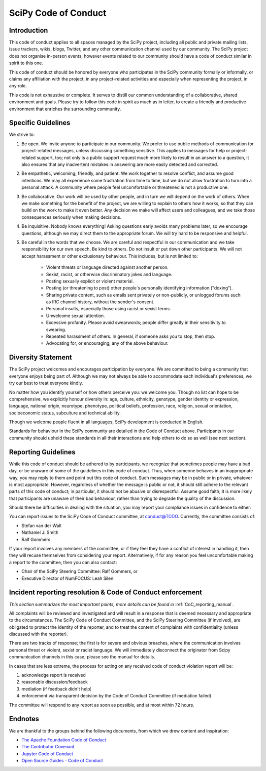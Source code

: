 SciPy Code of Conduct
=====================


Introduction
------------

This code of conduct applies to all spaces managed by the SciPy project,
including all public and private mailing lists, issue trackers, wikis, blogs,
Twitter, and any other communication channel used by our community.  The SciPy
project does not organise in-person events, however events related to our
community should have a code of conduct similar in spirit to this one.

This code of conduct should be honored by everyone who participates in
the SciPy community formally or informally, or claims any affiliation with the
project, in any project-related activities and especially when representing the
project, in any role.

This code is not exhaustive or complete. It serves to distill our common
understanding of a collaborative, shared environment and goals. Please try to
follow this code in spirit as much as in letter, to create a friendly and
productive environment that enriches the surrounding community.


Specific Guidelines
-------------------

We strive to:

1. Be open. We invite anyone to participate in our community. We prefer to use
   public methods of communication for project-related messages, unless
   discussing something sensitive. This applies to messages for help or
   project-related support, too; not only is a public support request much more
   likely to result in an answer to a question, it also ensures that any
   inadvertent mistakes in answering are more easily detected and corrected.

2. Be empathetic, welcoming, friendly, and patient. We work together to resolve
   conflict, and assume good intentions. We may all experience some frustration
   from time to time, but we do not allow frustration to turn into a personal
   attack. A community where people feel uncomfortable or threatened is not a
   productive one.

3. Be collaborative. Our work will be used by other people, and in turn we will
   depend on the work of others. When we make something for the benefit of the
   project, we are willing to explain to others how it works, so that they can
   build on the work to make it even better. Any decision we make will affect
   users and colleagues, and we take those consequences seriously when making
   decisions.

4. Be inquisitive. Nobody knows everything! Asking questions early avoids many
   problems later, so we encourage questions, although we may direct them to
   the appropriate forum. We will try hard to be responsive and helpful.

5. Be careful in the words that we choose.  We are careful and respectful in
   our communication and we take responsibility for our own speech. Be kind to
   others. Do not insult or put down other participants.  We will not accept
   harassment or other exclusionary behaviour. This includes, but is not
   limited to:

    - Violent threats or language directed against another person.
    - Sexist, racist, or otherwise discriminatory jokes and language.
    - Posting sexually explicit or violent material.
    - Posting (or threatening to post) other people's personally identifying information ("doxing").
    - Sharing private content, such as emails sent privately or non-publicly, or unlogged forums such as IRC channel history, without the sender's consent.
    - Personal insults, especially those using racist or sexist terms.
    - Unwelcome sexual attention.
    - Excessive profanity. Please avoid swearwords; people differ greatly in their sensitivity to swearing.
    - Repeated harassment of others. In general, if someone asks you to stop, then stop.
    - Advocating for, or encouraging, any of the above behaviour.


Diversity Statement
-------------------

The SciPy project welcomes and encourages participation by everyone. We are
committed to being a community that everyone enjoys being part of. Although
we may not always be able to accommodate each individual's preferences, we try
our best to treat everyone kindly.

No matter how you identify yourself or how others perceive you: we welcome you.
Though no list can hope to be comprehensive, we explicitly honour diversity in:
age, culture, ethnicity, genotype, gender identity or expression, language,
national origin, neurotype, phenotype, political beliefs, profession, race,
religion, sexual orientation, socioeconomic status, subculture and technical
ability.

Though we welcome people fluent in all languages, SciPy development is
conducted in English.

Standards for behaviour in the SciPy community are detailed in the Code of
Conduct above. Participants in our community should uphold these standards
in all their interactions and help others to do so as well (see next section).


Reporting Guidelines
--------------------

While this code of conduct should be adhered to by participants, we recognize
that sometimes people may have a bad day, or be unaware of some of the
guidelines in this code of conduct. Thus, when someone behaves in an
inappropriate way, you may reply to them and point out this code of conduct.
Such messages may be in public or in private, whatever is most appropriate.
However, regardless of whether the message is public or not, it should still
adhere to the relevant parts of this code of conduct; in particular, it should
not be abusive or disrespectful.  Assume good faith; it is more likely that
participants are unaware of their bad behaviour, rather than trying to degrade
the quality of the discussion.

Should there be difficulties in dealing with the situation, you may report your
compliance issues in confidence to either:

You can report issues to the SciPy Code of Conduct committee, at conduct@TODO.
Currently, the committee consists of:

- Stefan van der Walt
- Nathaniel J. Smith
- Ralf Gommers

If your report involves any members of the committee, or if they feel they have
a conflict of interest in handling it, then they will recuse themselves from
considering your report.  Alternatively, if for any reason you feel
uncomfortable making a report to the committee, then you can also contact:

- Chair of the SciPy Steering Committee: Ralf Gommers, or
- Executive Director of NumFOCUS: Leah Silen


Incident reporting resolution & Code of Conduct enforcement
-----------------------------------------------------------

*This section summarizes the most important points, more details can be found
in* :ref:`CoC_reporting_manual`.

All complaints will be reviewed and investigated and will result in a response
that is deemed necessary and appropriate to the circumstances. The SciPy Code
of Conduct Committee, and the SciPy Steering Committee (if involved), are
obligated to protect the identity of the reporter, and to treat the content of
complaints with confidentiality (unless discussed with the reporter).

There are two tracks of response; the first is for severe and obvious
breaches, where the communication involves personal threat or violent, sexist
or racist language.  We will immediately disconnect the originator from Scipy
communication channels in this case; please see the manual for details.

In cases that are less extreme, the process for acting on any received code of
conduct violation report will be:

1. acknowledge report is received
2. reasonable discussion/feedback
3. mediation (if feedback didn't help)
4. enforcement via transparent decision by the Code of Conduct Committee (if mediation failed)

The committee will respond to any report as soon as possible, and at most
within 72 hours.


Endnotes
--------

We are thankful to the groups behind the following documents, from which we
drew content and inspiration:

- `The Apache Foundation Code of Conduct <https://www.apache.org/foundation/policies/conduct.html>`_
- `The Contributor Covenant <https://www.contributor-covenant.org/version/1/4/code-of-conduct/>`_
- `Jupyter Code of Conduct <https://github.com/jupyter/governance/tree/master/conduct>`_
- `Open Source Guides - Code of Conduct <https://opensource.guide/code-of-conduct/>`_

